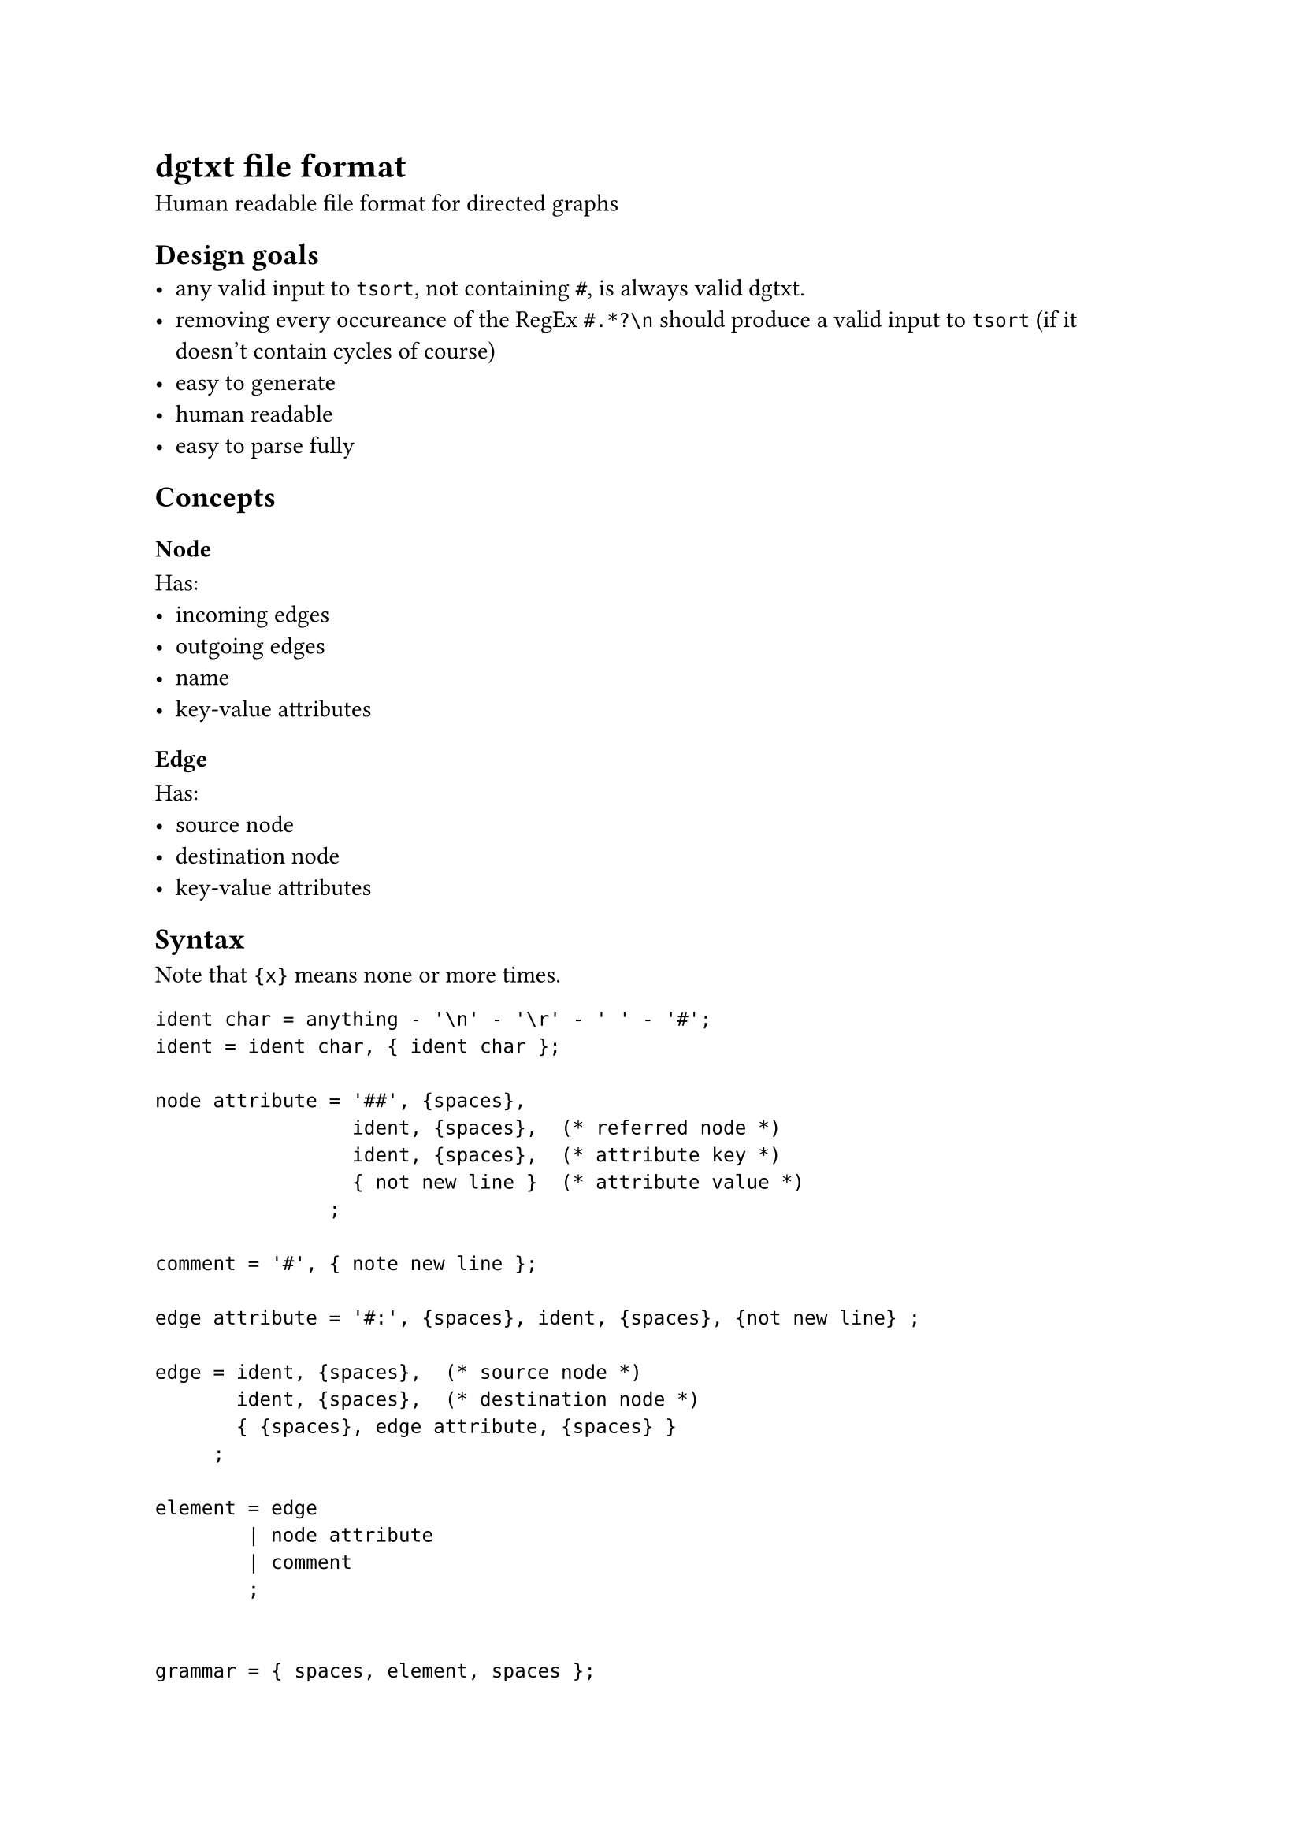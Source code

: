 = dgtxt file format
Human readable file format for directed graphs

== Design goals
- any valid input to `tsort`, not containing `#`, is always valid dgtxt.
- removing every occureance of the RegEx `#.*?\n` should produce a valid input to `tsort` (if it doesn't contain cycles of course)
- easy to generate
- human readable
- easy to parse fully

== Concepts
=== Node
Has:
- incoming edges
- outgoing edges
- name
- key-value attributes

=== Edge
Has:
- source node
- destination node
- key-value attributes

== Syntax
Note that `{x}` means none or more times.

```ebnf
ident char = anything - '\n' - '\r' - ' ' - '#';
ident = ident char, { ident char };

node attribute = '##', {spaces},
                 ident, {spaces},  (* referred node *)
                 ident, {spaces},  (* attribute key *)
                 { not new line }  (* attribute value *)
               ;

comment = '#', { note new line };

edge attribute = '#:', {spaces}, ident, {spaces}, {not new line} ;

edge = ident, {spaces},  (* source node *)
       ident, {spaces},  (* destination node *)
       { {spaces}, edge attribute, {spaces} }
     ;

element = edge
        | node attribute
        | comment
        ;


grammar = { spaces, element, spaces };
```

== Example
```
# comment line (ignored)
DownloadLinux FlashDrive
# double hashtass start node attributes:
## DownloadLinux describtion Attrbiute key/value formats are not standardized her
FindFlashDrive    FlashDrive   #: cost 200
                               #: another-attr-key  another attr value (until end of line)
DownloadDriveFlashSoftware FlashDrive
FlashDrive ShutdownWindows
ShutdownWindows  RestartPc
RestartPc InstallLinux
```

== Recommendations
- tools should prefix attribute names with the tool names, unless they think that other tools might adopt that attribute too.
- tools that modify graphs should preserve all attributes
- tools should not error on unknown attributes (or invalid attribute values), as they might be valid in a different tool
- actual comments should have a space after the `#`, for future proofing
- node attributes be listed directly after node definitions
